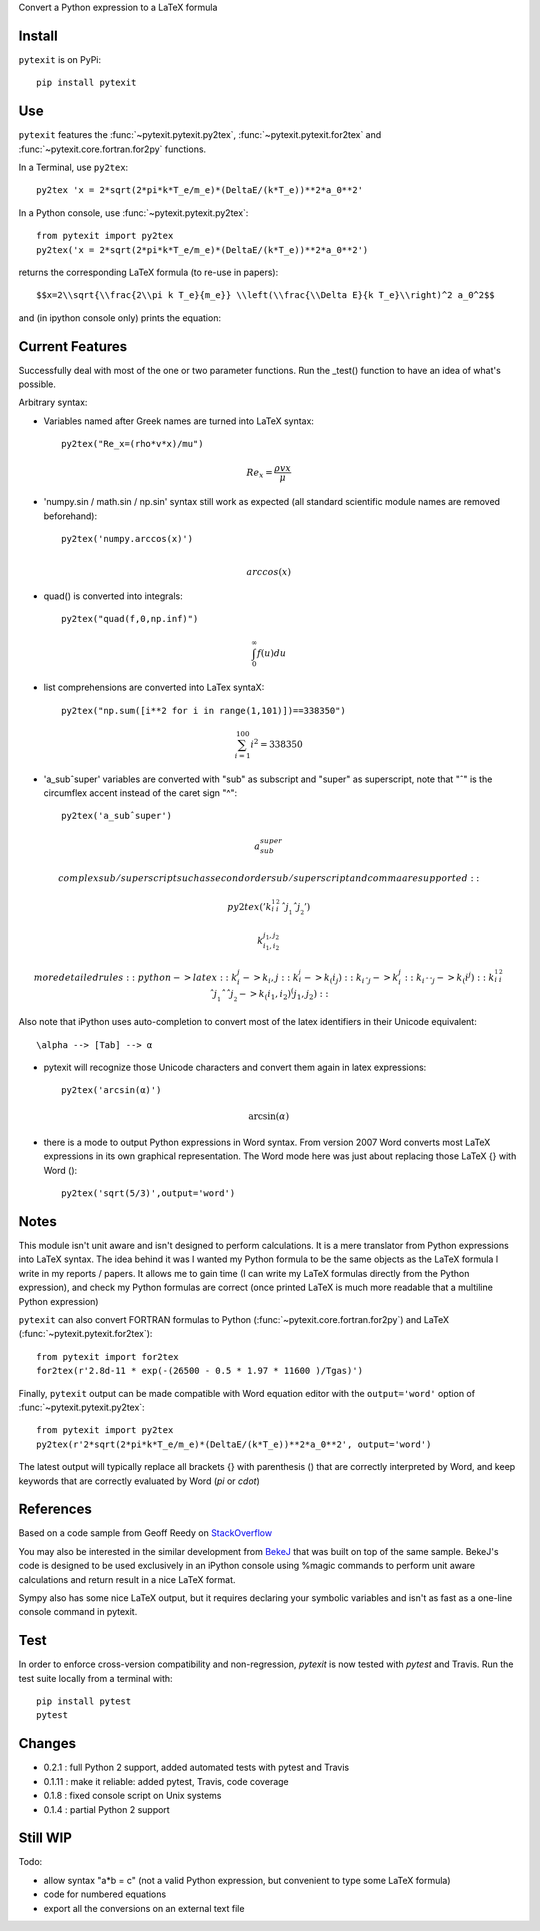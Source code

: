 
Convert a Python expression to a LaTeX formula

Install
-------

``pytexit`` is on PyPi::

    pip install pytexit

	
Use
---

``pytexit`` features the :func:`~pytexit.pytexit.py2tex`, :func:`~pytexit.pytexit.for2tex`
and :func:`~pytexit.core.fortran.for2py` functions.

In a Terminal, use ``py2tex``::

    py2tex 'x = 2*sqrt(2*pi*k*T_e/m_e)*(DeltaE/(k*T_e))**2*a_0**2'

In a Python console, use :func:`~pytexit.pytexit.py2tex`::

    from pytexit import py2tex
    py2tex('x = 2*sqrt(2*pi*k*T_e/m_e)*(DeltaE/(k*T_e))**2*a_0**2')

returns the corresponding LaTeX formula (to re-use in papers)::

    $$x=2\\sqrt{\\frac{2\\pi k T_e}{m_e}} \\left(\\frac{\\Delta E}{k T_e}\\right)^2 a_0^2$$
    
and (in ipython console only) prints the equation:

.. image:: output.png

Current Features
----------------

Successfully deal with most of the one or two parameter functions. Run the 
_test() function to have an idea of what's possible. 

Arbitrary syntax:

- Variables named after Greek names are turned into LaTeX syntax::

    py2tex("Re_x=(rho*v*x)/mu")
    
.. math::
    Re_x=\frac{\rho v x}{\mu}
    

- 'numpy.sin / math.sin / np.sin' syntax still work as expected (all standard 
  scientific module names are removed beforehand)::
  
    py2tex('numpy.arccos(x)')

.. math::
    \\arccos(x)

- quad() is converted into integrals::

    py2tex("quad(f,0,np.inf)")
    
.. math::
        \int_{0}^{\infty} f(u) du

- list comprehensions are converted into LaTex syntaX::

    py2tex("np.sum([i**2 for i in range(1,101)])==338350")
    
.. math::
    \sum_{i=1}^{100} i^2=338350

- 'a_subˆsuper' variables are converted with "sub" as subscript and "super" as superscript, note that "ˆ" is the circumflex accent instead of the caret sign "^"::

    py2tex('a_subˆsuper')

.. math::
    a_{sub}^{super}

    complex sub/superscript such as second order sub/superscript and comma are supported::

    py2tex('k_i__1_i__2ˆj__1ˆj__2') 

.. math::
    k_{i_1,i_2}^{j_1,j_2}

    more detailed rules::
        python -> latex::
        k_i_j  -> k_i,j::
        k_i__j -> k_(i_j)::
        k_iˆj -> k_i^j::
        k_iˆˆj -> k_(i^j)::
        k_i__1_i__2ˆj__1ˆˆj__2 -> k_(i_1,i_2)^(j_1,j_2)::


Also note that iPython uses auto-completion to convert most of the latex 
identifiers in their Unicode equivalent::

    \alpha --> [Tab] --> α
    
- pytexit will recognize those Unicode characters and convert them again in 
  latex expressions::
  
    py2tex('arcsin(α)')
    
.. math::
    \arcsin(\alpha)

- there is a mode to output Python expressions in Word syntax. From version 2007
  Word converts most LaTeX expressions in its own graphical representation. The 
  Word mode here was just about replacing those LaTeX {} with Word ()::

    py2tex('sqrt(5/3)',output='word')
	
Notes
-----
	
This module isn't unit aware and isn't designed to perform calculations. It is 
a mere translator from Python expressions into LaTeX syntax. The idea behind it
was I wanted my Python formula to be the same objects as the LaTeX formula I 
write in my reports / papers. It allows me to gain time (I can write my LaTeX 
formulas directly from the Python expression), and check my Python formulas are correct
(once printed LaTeX is much more readable that a multiline Python expression)


``pytexit`` can also convert FORTRAN formulas to Python (:func:`~pytexit.core.fortran.for2py`) 
and LaTeX (:func:`~pytexit.pytexit.for2tex`)::

	from pytexit import for2tex
	for2tex(r'2.8d-11 * exp(-(26500 - 0.5 * 1.97 * 11600 )/Tgas)')

Finally, ``pytexit`` output can be made compatible with Word equation editor with 
the ``output='word'`` option of :func:`~pytexit.pytexit.py2tex`::

	from pytexit import py2tex
	py2tex(r'2*sqrt(2*pi*k*T_e/m_e)*(DeltaE/(k*T_e))**2*a_0**2', output='word')
	
The latest output will typically replace all brackets {} with parenthesis () that are correctly
interpreted by Word, and keep keywords that are correctly evaluated by Word (`\pi` or `\cdot`) 


References
----------

Based on a code sample from Geoff Reedy on `StackOverflow <http://stackoverflow.com/questions/3867028/converting-a-python-numeric-expression-to-latex>`__


You may also be interested in the similar development from `BekeJ <https://github.com/BekeJ/py2tex>`__ that was built
on top of the same sample. 
BekeJ's code is designed to be used exclusively in an iPython console using 
%magic commands to perform unit aware calculations and return result in a nice
LaTeX format. 

Sympy also has some nice LaTeX output, but it requires declaring your symbolic
variables and isn't as fast as a one-line console command in pytexit.



Test
----

In order to enforce cross-version compatibility and non-regression, `pytexit` is 
now tested with `pytest` and Travis. Run the test suite locally from a terminal with::

    pip install pytest 
    pytest 


Changes
-------

- 0.2.1 : full Python 2 support, added automated tests with pytest and Travis

- 0.1.11 : make it reliable: added pytest, Travis, code coverage

- 0.1.8 : fixed console script on Unix systems

- 0.1.4 : partial Python 2 support


Still WIP
---------

Todo:

- allow syntax "a*b = c" (not a valid Python expression, but convenient to type 
  some LaTeX formula)
    
- code for numbered equations

- export all the conversions on an external text file 
    

